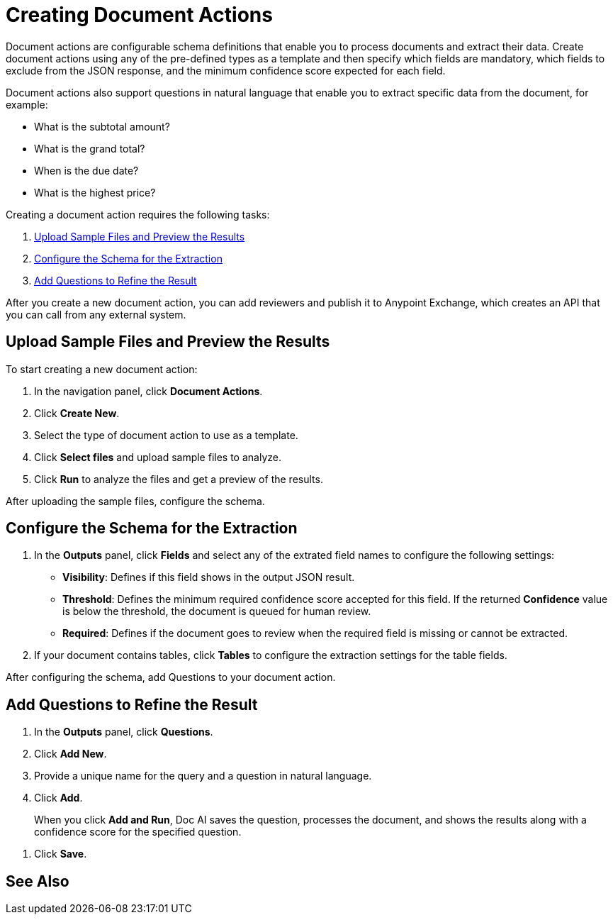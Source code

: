 = Creating Document Actions 

Document actions are configurable schema definitions that enable you to process documents and extract their data. Create document actions using any of the pre-defined types as a template and then specify which fields are mandatory, which fields to exclude from the JSON response, and the minimum confidence score expected for each field. 

Document actions also support questions in natural language that enable you to extract specific data from the document, for example:

* What is the subtotal amount?
* What is the grand total?
* When is the due date?
* What is the highest price?

Creating a document action requires the following tasks:

. <<upload-files>>
. <<configure-schema>>
. <<add-questions>>

//TODO Confirm functionality
//Document actions are available for consumption from MuleSoft RPA by using the IDP action step.

After you create a new document action, you can add reviewers and publish it to Anypoint Exchange, which creates an API that you can call from any external system. 

[[upload-files]]
== Upload Sample Files and Preview the Results

To start creating a new document action: 

. In the navigation panel, click *Document Actions*.
. Click *Create New*.
. Select the type of document action to use as a template. 
. Click *Select files* and upload sample files to analyze. 
. Click *Run* to analyze the files and get a preview of the results. 

After uploading the sample files, configure the schema. 

[[configure-schema]]
== Configure the Schema for the Extraction

. In the *Outputs* panel, click *Fields* and select any of the extrated field names to configure the following settings: 
** *Visibility*: Defines if this field shows in the output JSON result. 
** *Threshold*: Defines the minimum required confidence score accepted for this field. If the returned *Confidence* value is below the threshold, the document is queued for human review. 
** *Required*: Defines if the document goes to review when the required field is missing or cannot be extracted. 
. If your document contains tables, click *Tables* to configure the extraction settings for the table fields. 

After configuring the schema, add Questions to your document action.

[[add-questions]]
== Add Questions to Refine the Result

. In the *Outputs* panel, click *Questions*.
. Click *Add New*.
. Provide a unique name for the query and a question in natural language.
. Click *Add*.
+
When you click *Add and Run*, Doc AI saves the question, processes the document, and shows the results along with a confidence score for the specified question. 
////
[IMPORTANT]
A Query cannot use the same identifier as an Analyzer; these identifiers must be unique. 
////
. Click *Save*.

== See Also 

//* xref Adding reviewers
//* xref Publishing a Document Action
//* xref IDP action step 
//* xref RPA Overview